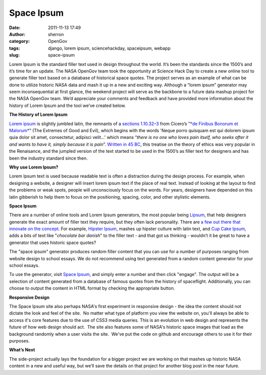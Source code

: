 Space Ipsum
###########
:date: 2011-11-13 17:49
:author: sherron
:category: OpenGov
:tags: django, lorem ipsum, sciencehackday, spaceipsum, webapp
:slug: space-ipsum

Lorem Ipsum is the standard filler text used in design throughout the
world. It’s been the standards since the 1500’s and it’s time for an
update. The NASA OpenGov team took the opportunity at Science Hack Day
to create a new online tool to generate filler text based on a database
of historical space quotes. The project serves as an example of what can
be done to utilize historic NASA data and mash it up in a new and
exciting way. Although a “lorem ipsum” generator may seem
inconsequential at first glance, the weekend project will serve as the
backbone to a future data mashup project for the NASA OpenGov team. We’d
appreciate your comments and feedback and have provided more information
about the history of Lorem Ipsum and the tool we’ve created below.

**The History of Lorem Ipsum**

`Lorem ipsum`_ is slightly jumbled latin, the remnants of a `sections
1.10.32–3`_ from Cicero’s ”\ `*de Finibus Bonorum et Malorum*`_\ ” (The
Extremes of Good and Evil), which begins with the words 'Neque porro
quisquam est qui dolorem ipsum quia dolor sit amet, consectetur,
adipisci velit...' which means “\ *there is no one who loves pain
itself, who seeks after it and wants to have it, simply because it is
pain*\ ”. `Written in 45 BC`_, this treatise on the theory of ethics was
very popular in the Renaisance, and the jumpled version of the text
started to be used in the 1500’s as filler text for designers and has
been the industry standard since then.

**Why use Lorem Ipsum?**

Lorem Ipsum text is used because readable text is often a distraction
during the design process. For example, when designing a website, a
designer will insert lorem ipsum text if the place of real text. Instead
of looking at the layout to find the problems or weak spots, people will
unconsciously focus on the words. For years, designers have depended on
this latin gibberish to help them to focus on the positioning, spacing,
color, and other stylistic elements.

**Space Ipsum**

There are a number of online tools and Lorem Ipsum generators, the most
popular being `Lipsum`_, that help designers generate the exact amount
of filler text they require, but they often lack personality. There are
`a few out there that innovate on the concept`_. For example, `Hipster
Ipsum`_, mashes up hipster culture with latin text, and `Cup Cake
Ipsum`_, adds a bits of text like "*chocolate bar danish*\ " to the
filler text - and that got us thinking - wouldn’t it be great to have a
generator that uses historic space quotes?

The "space ipsum" generator produces random filler content that you can
use for a number of purposes ranging from website design to school
essays. We do not recommend using text generated from a random content
generator for your school essays.

To use the generator, visit `Space Ipsum`_, and simply enter a number
and then click "engage". The output will be a selection of content
generated from a database of famous quotes from the history of
spaceflight. Additionally, you can choose to output the content in HTML
format by checking the appropriate button.

**Responsive Design**

The Space Ipsum site also perhaps NASA's first experiment in responsive
design - the idea the content should not dictate the look and feel of
the site.  No matter what type of platform you view the website on,
you'll always be able to access it's core features due to the use of
CSS3 media queries. This is an evolution in web design and represents
the future of how web design should act.  The site also features some of
NASA's historic space images that load as the background randomly when a
user visits the site.  We've put the code on github and encourage others
to use it for their purposes.

**What’s Next**

The side-project actually lays the foundation for a bigger project we
are working on that mashes up historic NASA content in a new and useful
way, but we’ll save the details on that project for another blog post in
the near future.

 

.. _Lorem ipsum: http://en.wikipedia.org/wiki/Lorem_ipsum
.. _sections 1.10.32–3: http://en.wikipedia.org/wiki/Lorem_ipsum
.. _*de Finibus Bonorum et Malorum*: http://en.wikipedia.org/wiki/De_finibus_bonorum_et_malorum
.. _Written in 45 BC: http://support.microsoft.com/kb/114222/en-us
.. _Lipsum: http://www.lipsum.com/
.. _a few out there that innovate on the concept: http://getbraizen.com/2011/10/lorem-ipsum-do-huh/
.. _Hipster Ipsum: http://hipsteripsum.me/
.. _Cup Cake Ipsum: http://cupcakeipsum.com/
.. _Space Ipsum: http://spaceipsum.com/
